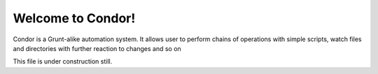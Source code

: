 Welcome to Condor!
==================================

Condor is a Grunt-alike automation system. It allows user to perform chains of operations 
with simple scripts, watch files and directories with further reaction to changes and so on

This file is under construction still.